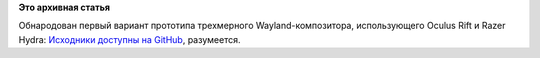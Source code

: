 .. title: Motorcar Compositor - современный Wayland-композитор
.. slug: motorcar-compositor-современный-wayland-композитор
.. date: 2014-06-19 15:32:56
.. tags:
.. category:
.. link:
.. description:
.. type: text
.. author: Peter Lemenkov

**Это архивная статья**


Обнародован первый вариант прототипа трехмерного Wayland-композитора,
использующего Oculus Rift и Razer Hydra:
`Исходники доступны на
GitHub <https://github.com/evil0sheep/motorcar>`__, разумеется.

